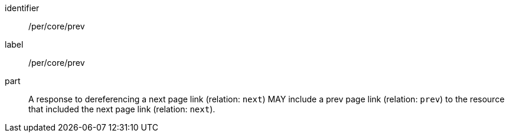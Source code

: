 [[per_core_prev]]
[permission]
====
[%metadata]
identifier:: /per/core/prev
label:: /per/core/prev

part:: A response to dereferencing a next page link (relation: `next`) MAY include a prev page link (relation: `prev`) to the resource that included the next page link (relation: `next`).
====
